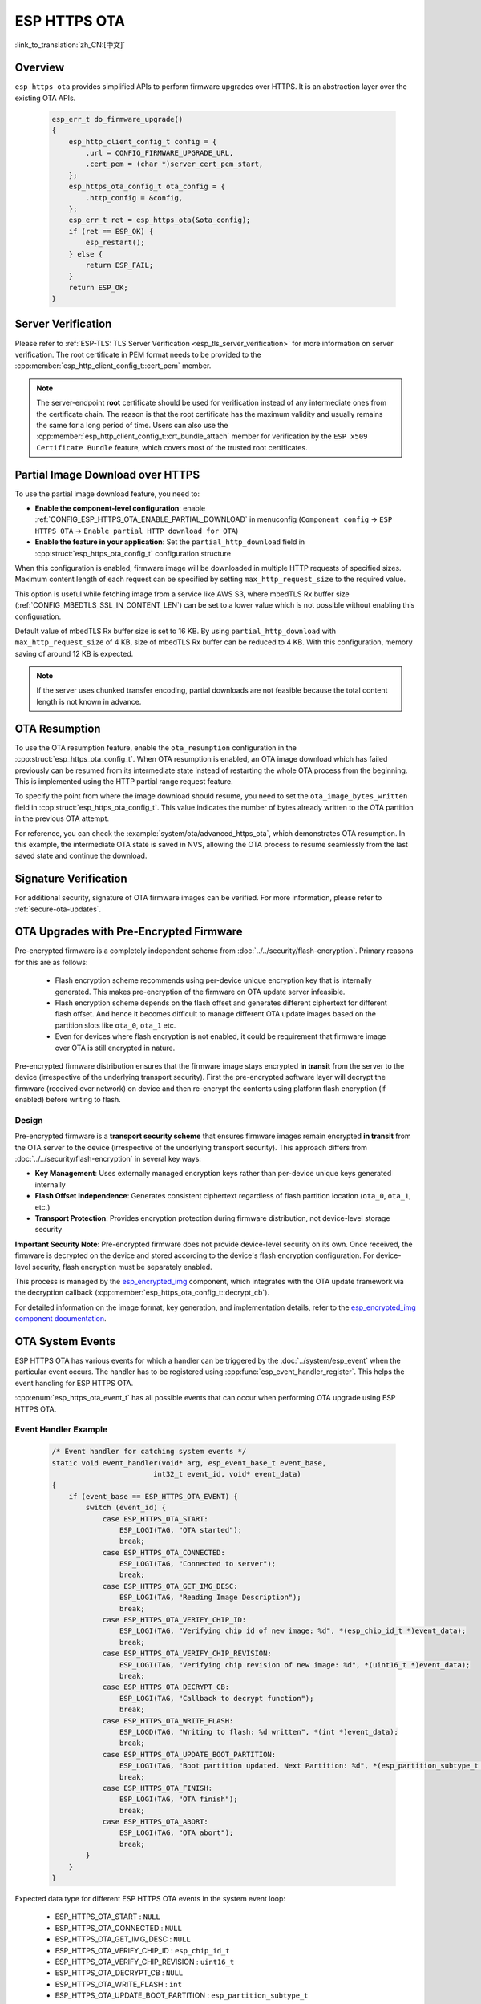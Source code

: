 ESP HTTPS OTA
=============

:link_to_translation:`zh_CN:[中文]`

Overview
--------

``esp_https_ota`` provides simplified APIs to perform firmware upgrades over HTTPS. It is an abstraction layer over the existing OTA APIs.

    .. code-block:: c

        esp_err_t do_firmware_upgrade()
        {
            esp_http_client_config_t config = {
                .url = CONFIG_FIRMWARE_UPGRADE_URL,
                .cert_pem = (char *)server_cert_pem_start,
            };
            esp_https_ota_config_t ota_config = {
                .http_config = &config,
            };
            esp_err_t ret = esp_https_ota(&ota_config);
            if (ret == ESP_OK) {
                esp_restart();
            } else {
                return ESP_FAIL;
            }
            return ESP_OK;
        }


Server Verification
-------------------

Please refer to :ref:`ESP-TLS: TLS Server Verification <esp_tls_server_verification>` for more information on server verification. The root certificate in PEM format needs to be provided to the :cpp:member:`esp_http_client_config_t::cert_pem` member.

.. note::

    The server-endpoint **root** certificate should be used for verification instead of any intermediate ones from the certificate chain. The reason is that the root certificate has the maximum validity and usually remains the same for a long period of time. Users can also use the :cpp:member:`esp_http_client_config_t::crt_bundle_attach` member for verification by the ``ESP x509 Certificate Bundle`` feature, which covers most of the trusted root certificates.

Partial Image Download over HTTPS
---------------------------------

To use the partial image download feature, you need to:

* **Enable the component-level configuration**: enable :ref:`CONFIG_ESP_HTTPS_OTA_ENABLE_PARTIAL_DOWNLOAD` in menuconfig (``Component config`` → ``ESP HTTPS OTA`` → ``Enable partial HTTP download for OTA``)

* **Enable the feature in your application**: Set the ``partial_http_download`` field in :cpp:struct:`esp_https_ota_config_t` configuration structure

When this configuration is enabled, firmware image will be downloaded in multiple HTTP requests of specified sizes. Maximum content length of each request can be specified by setting ``max_http_request_size`` to the required value.

This option is useful while fetching image from a service like AWS S3, where mbedTLS Rx buffer size (:ref:`CONFIG_MBEDTLS_SSL_IN_CONTENT_LEN`) can be set to a lower value which is not possible without enabling this configuration.

Default value of mbedTLS Rx buffer size is set to 16 KB. By using ``partial_http_download`` with ``max_http_request_size`` of 4 KB, size of mbedTLS Rx buffer can be reduced to 4 KB. With this configuration, memory saving of around 12 KB is expected.

.. note::
    If the server uses chunked transfer encoding, partial downloads are not feasible because the total content length is not known in advance.

OTA Resumption
--------------

To use the OTA resumption feature, enable the ``ota_resumption`` configuration in the :cpp:struct:`esp_https_ota_config_t`. When OTA resumption is enabled, an OTA image download which has failed previously can be resumed from its intermediate state instead of restarting the whole OTA process from the beginning. This is implemented using the HTTP partial range request feature.

To specify the point from where the image download should resume, you need to set the ``ota_image_bytes_written`` field in :cpp:struct:`esp_https_ota_config_t`. This value indicates the number of bytes already written to the OTA partition in the previous OTA attempt.

For reference, you can check the :example:`system/ota/advanced_https_ota`, which demonstrates OTA resumption. In this example, the intermediate OTA state is saved in NVS, allowing the OTA process to resume seamlessly from the last saved state and continue the download.

Signature Verification
----------------------

For additional security, signature of OTA firmware images can be verified. For more information, please refer to :ref:`secure-ota-updates`.

.. _ota_updates_pre-encrypted-firmware:

OTA Upgrades with Pre-Encrypted Firmware
----------------------------------------

Pre-encrypted firmware is a completely independent scheme from :doc:`../../security/flash-encryption`. Primary reasons for this are as follows:

 * Flash encryption scheme recommends using per-device unique encryption key that is internally generated. This makes pre-encryption of the firmware on OTA update server infeasible.

 * Flash encryption scheme depends on the flash offset and generates different ciphertext for different flash offset. And hence it becomes difficult to manage different OTA update images based on the partition slots like ``ota_0``, ``ota_1`` etc.

 * Even for devices where flash encryption is not enabled, it could be requirement that firmware image over OTA is still encrypted in nature.

Pre-encrypted firmware distribution ensures that the firmware image stays encrypted **in transit** from the server to the device (irrespective of the underlying transport security). First the pre-encrypted software layer will decrypt the firmware (received over network) on device and then re-encrypt the contents using platform flash encryption (if enabled) before writing to flash.

Design
^^^^^^

Pre-encrypted firmware is a **transport security scheme** that ensures firmware images remain encrypted **in transit** from the OTA server to the device (irrespective of the underlying transport security). This approach differs from :doc:`../../security/flash-encryption` in several key ways:

* **Key Management**: Uses externally managed encryption keys rather than per-device unique keys generated internally
* **Flash Offset Independence**: Generates consistent ciphertext regardless of flash partition location (``ota_0``, ``ota_1``, etc.)
* **Transport Protection**: Provides encryption protection during firmware distribution, not device-level storage security

**Important Security Note**: Pre-encrypted firmware does not provide device-level security on its own. Once received, the firmware is decrypted on the device and stored according to the device's flash encryption configuration. For device-level security, flash encryption must be separately enabled.

This process is managed by the `esp_encrypted_img <https://github.com/espressif/idf-extra-components/tree/master/esp_encrypted_img>`_ component, which integrates with the OTA update framework via the decryption callback (:cpp:member:`esp_https_ota_config_t::decrypt_cb`).

For detailed information on the image format, key generation, and implementation details, refer to the `esp_encrypted_img component documentation <https://github.com/espressif/idf-extra-components/tree/master/esp_encrypted_img>`_.

OTA System Events
-----------------

ESP HTTPS OTA has various events for which a handler can be triggered by the :doc:`../system/esp_event` when the particular event occurs. The handler has to be registered using :cpp:func:`esp_event_handler_register`. This helps the event handling for ESP HTTPS OTA.

:cpp:enum:`esp_https_ota_event_t` has all possible events that can occur when performing OTA upgrade using ESP HTTPS OTA.

Event Handler Example
^^^^^^^^^^^^^^^^^^^^^

    .. code-block:: c

        /* Event handler for catching system events */
        static void event_handler(void* arg, esp_event_base_t event_base,
                                int32_t event_id, void* event_data)
        {
            if (event_base == ESP_HTTPS_OTA_EVENT) {
                switch (event_id) {
                    case ESP_HTTPS_OTA_START:
                        ESP_LOGI(TAG, "OTA started");
                        break;
                    case ESP_HTTPS_OTA_CONNECTED:
                        ESP_LOGI(TAG, "Connected to server");
                        break;
                    case ESP_HTTPS_OTA_GET_IMG_DESC:
                        ESP_LOGI(TAG, "Reading Image Description");
                        break;
                    case ESP_HTTPS_OTA_VERIFY_CHIP_ID:
                        ESP_LOGI(TAG, "Verifying chip id of new image: %d", *(esp_chip_id_t *)event_data);
                        break;
                    case ESP_HTTPS_OTA_VERIFY_CHIP_REVISION:
                        ESP_LOGI(TAG, "Verifying chip revision of new image: %d", *(uint16_t *)event_data);
                        break;
                    case ESP_HTTPS_OTA_DECRYPT_CB:
                        ESP_LOGI(TAG, "Callback to decrypt function");
                        break;
                    case ESP_HTTPS_OTA_WRITE_FLASH:
                        ESP_LOGD(TAG, "Writing to flash: %d written", *(int *)event_data);
                        break;
                    case ESP_HTTPS_OTA_UPDATE_BOOT_PARTITION:
                        ESP_LOGI(TAG, "Boot partition updated. Next Partition: %d", *(esp_partition_subtype_t *)event_data);
                        break;
                    case ESP_HTTPS_OTA_FINISH:
                        ESP_LOGI(TAG, "OTA finish");
                        break;
                    case ESP_HTTPS_OTA_ABORT:
                        ESP_LOGI(TAG, "OTA abort");
                        break;
                }
            }
        }

Expected data type for different ESP HTTPS OTA events in the system event loop:

    - ESP_HTTPS_OTA_START                     : ``NULL``
    - ESP_HTTPS_OTA_CONNECTED                 : ``NULL``
    - ESP_HTTPS_OTA_GET_IMG_DESC              : ``NULL``
    - ESP_HTTPS_OTA_VERIFY_CHIP_ID            : ``esp_chip_id_t``
    - ESP_HTTPS_OTA_VERIFY_CHIP_REVISION      : ``uint16_t``
    - ESP_HTTPS_OTA_DECRYPT_CB                : ``NULL``
    - ESP_HTTPS_OTA_WRITE_FLASH               : ``int``
    - ESP_HTTPS_OTA_UPDATE_BOOT_PARTITION     : ``esp_partition_subtype_t``
    - ESP_HTTPS_OTA_FINISH                    : ``NULL``
    - ESP_HTTPS_OTA_ABORT                     : ``NULL``

Application Examples
--------------------

- :example:`system/ota/advanced_https_ota` demonstrates how to use the Advanced HTTPS OTA update functionality on {IDF_TARGET_NAME} using the `esp_https_ota` component's APIs. For the applicable SoCs, please refer to :example_file:`system/ota/advanced_https_ota/README.md`.

- :example:`system/ota/partitions_ota` demonstrates how to perform OTA updates for various partitions (app, bootloader, partition table, storage) using the `esp_https_ota` component's APIs.

- :example:`system/ota/simple_ota_example` demonstrates how to use the `esp_https_ota` component's APIs to support firmware upgrades through specific networking interfaces such as Ethernet or Wi-Fi Station on {IDF_TARGET_NAME}. For the applicable SoCs, please refer to :example_file:`system/ota/simple_ota_example/README.md`.

API Reference
-------------

.. include-build-file:: inc/esp_https_ota.inc

